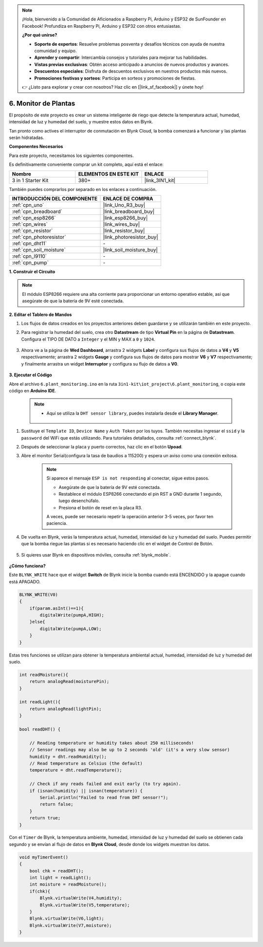 .. note::

    ¡Hola, bienvenido a la Comunidad de Aficionados a Raspberry Pi, Arduino y ESP32 de SunFounder en Facebook! Profundiza en Raspberry Pi, Arduino y ESP32 con otros entusiastas.

    **¿Por qué unirse?**

    - **Soporte de expertos**: Resuelve problemas posventa y desafíos técnicos con ayuda de nuestra comunidad y equipo.
    - **Aprender y compartir**: Intercambia consejos y tutoriales para mejorar tus habilidades.
    - **Vistas previas exclusivas**: Obtén acceso anticipado a anuncios de nuevos productos y avances.
    - **Descuentos especiales**: Disfruta de descuentos exclusivos en nuestros productos más nuevos.
    - **Promociones festivas y sorteos**: Participa en sorteos y promociones de fiestas.

    👉 ¿Listo para explorar y crear con nosotros? Haz clic en [|link_sf_facebook|] y únete hoy!

.. _iot_plant:

6. Monitor de Plantas
==========================

El propósito de este proyecto es crear un sistema inteligente de riego que detecte la temperatura actual, humedad, intensidad de luz y humedad del suelo, y muestre estos datos en Blynk.

Tan pronto como actives el interruptor de conmutación en Blynk Cloud, la bomba comenzará a funcionar y las plantas serán hidratadas.

**Componentes Necesarios**

Para este proyecto, necesitamos los siguientes componentes.

Es definitivamente conveniente comprar un kit completo, aquí está el enlace:

.. list-table::
    :widths: 20 20 20
    :header-rows: 1

    *   - Nombre	
        - ELEMENTOS EN ESTE KIT
        - ENLACE
    *   - 3 in 1 Starter Kit
        - 380+
        - |link_3IN1_kit|

También puedes comprarlos por separado en los enlaces a continuación.

.. list-table::
    :widths: 30 20
    :header-rows: 1

    *   - INTRODUCCIÓN DEL COMPONENTE
        - ENLACE DE COMPRA

    *   - :ref:`cpn_uno`
        - |link_Uno_R3_buy|
    *   - :ref:`cpn_breadboard`
        - |link_breadboard_buy|
    *   - :ref:`cpn_esp8266`
        - |link_esp8266_buy|
    *   - :ref:`cpn_wires`
        - |link_wires_buy|
    *   - :ref:`cpn_resistor`
        - |link_resistor_buy|
    *   - :ref:`cpn_photoresistor`
        - |link_photoresistor_buy|
    *   - :ref:`cpn_dht11`
        - \-
    *   - :ref:`cpn_soil_moisture`
        - |link_soil_moisture_buy|
    *   - :ref:`cpn_l9110`
        - \-
    *   - :ref:`cpn_pump`
        - \-

**1. Construir el Circuito**

.. note::

    El módulo ESP8266 requiere una alta corriente para proporcionar un entorno operativo estable, así que asegúrate de que la batería de 9V esté conectada.

.. image:: img/wiring_6_plant_monitor_bb.png
    :width: 800

**2. Editar el Tablero de Mandos**

#. Los flujos de datos creados en los proyectos anteriores deben guardarse y se utilizarán también en este proyecto.

#. Para registrar la humedad del suelo, crea otro **Datastream** de tipo **Virtual Pin** en la página de **Datastream**. Configura el TIPO DE DATO a ``Integer`` y el MIN y MAX a ``0`` y ``1024``.

    .. image:: img/sp220610_155221.png

#. Ahora ve a la página de **Wed Dashboard**, arrastra 2 widgets **Label** y configura sus flujos de datos a **V4** y **V5** respectivamente; arrastra 2 widgets **Gauge** y configura sus flujos de datos para mostrar **V6** y **V7** respectivamente; y finalmente arrastra un widget **Interruptor** y configura su flujo de datos a **V0**.

    .. image:: img/sp220610_155350.png

**3. Ejecutar el Código**

Abre el archivo ``6.plant_monitoring.ino`` en la ruta ``3in1-kit\iot_project\6.plant_monitoring``, o copia este código en **Arduino IDE**.

    .. note::

        * Aquí se utiliza la ``DHT sensor library``, puedes instalarla desde el **Library Manager**.

            .. image:: ../img/lib_dht11.png

    .. raw:: html
        
        <iframe src=https://create.arduino.cc/editor/sunfounder01/f738bcb5-4ee2-475b-b683-759e6b2041b0/preview?embed style="height:510px;width:100%;margin:10px 0" frameborder=0></iframe>

#. Sustituye el ``Template ID``, ``Device Name`` y ``Auth Token`` por los tuyos. También necesitas ingresar el ``ssid`` y la ``password`` del WiFi que estás utilizando. Para tutoriales detallados, consulta :ref:`connect_blynk`.
#. Después de seleccionar la placa y puerto correctos, haz clic en el botón **Upoad**.

#. Abre el monitor Serial(configura la tasa de baudios a 115200) y espera un aviso como una conexión exitosa.

    .. image:: img/2_ready.png

    .. note::

        Si aparece el mensaje ``ESP is not responding`` al conectar, sigue estos pasos.

        * Asegúrate de que la batería de 9V esté conectada.
        * Restablece el módulo ESP8266 conectando el pin RST a GND durante 1 segundo, luego desenchúfalo.
        * Presiona el botón de reset en la placa R3.

        A veces, puede ser necesario repetir la operación anterior 3-5 veces, por favor ten paciencia.

#. De vuelta en Blynk, verás la temperatura actual, humedad, intensidad de luz y humedad del suelo. Puedes permitir que la bomba riegue las plantas si es necesario haciendo clic en el widget de Control de Botón.

    .. image:: img/sp220610_155350.png

#. Si quieres usar Blynk en dispositivos móviles, consulta :ref:`blynk_mobile`.

    .. image:: img/mobile_plant.jpg

**¿Cómo funciona?**

Este ``BLYNK_WRITE`` hace que el widget **Switch** de Blynk inicie la bomba cuando está ENCENDIDO y la apague cuando está APAGADO.

.. code-block:: arduino

    BLYNK_WRITE(V0)
    {
        if(param.asInt()==1){
            digitalWrite(pumpA,HIGH);
        }else{
            digitalWrite(pumpA,LOW); 
        }
    }


Estas tres funciones se utilizan para obtener la temperatura ambiental actual, humedad, intensidad de luz y humedad del suelo.

.. code-block:: arduino

    int readMoisture(){
        return analogRead(moisturePin);
    }

    int readLight(){
        return analogRead(lightPin);
    }

    bool readDHT() {

        // Reading temperature or humidity takes about 250 milliseconds!
        // Sensor readings may also be up to 2 seconds 'old' (it's a very slow sensor)
        humidity = dht.readHumidity();
        // Read temperature as Celsius (the default)
        temperature = dht.readTemperature();

        // Check if any reads failed and exit early (to try again).
        if (isnan(humidity) || isnan(temperature)) {
            Serial.println("Failed to read from DHT sensor!");
            return false;
        }
        return true;
    }

Con el ``Timer`` de Blynk, la temperatura ambiente, humedad, intensidad de luz y humedad del suelo se obtienen cada segundo y se envían al flujo de datos en **Blynk Cloud**, desde donde los widgets muestran los datos.

.. code-block:: arduino

    void myTimerEvent()
    {
        bool chk = readDHT();
        int light = readLight();
        int moisture = readMoisture();
        if(chk){
            Blynk.virtualWrite(V4,humidity);
            Blynk.virtualWrite(V5,temperature);
        }
        Blynk.virtualWrite(V6,light);
        Blynk.virtualWrite(V7,moisture);
    }
